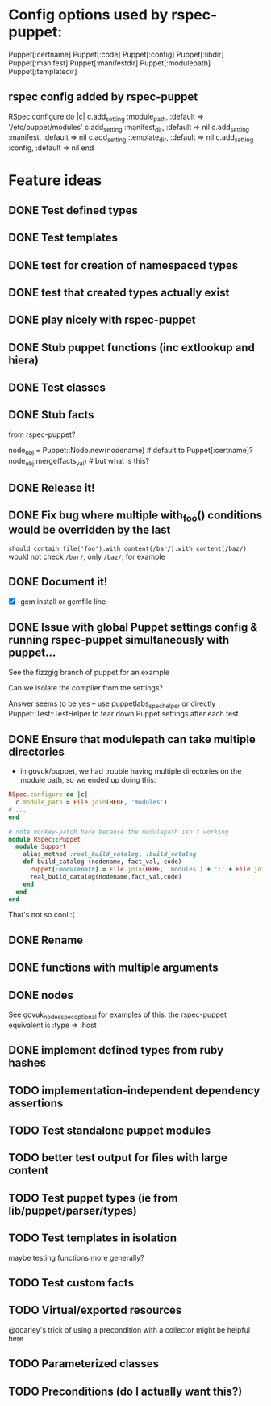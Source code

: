 
* Config options used by rspec-puppet:
Puppet[:certname]
Puppet[:code]
Puppet[:config]
Puppet[:libdir]
Puppet[:manifest]
Puppet[:manifestdir]
Puppet[:modulepath]
Puppet[:templatedir]
** rspec config added by rspec-puppet
RSpec.configure do |c|
  c.add_setting :module_path, :default => '/etc/puppet/modules'
  c.add_setting :manifest_dir, :default => nil
  c.add_setting :manifest, :default => nil
  c.add_setting :template_dir, :default => nil
  c.add_setting :config, :default => nil
end
* Feature ideas
** DONE Test defined types
** DONE Test templates
** DONE test for creation of namespaced types
** DONE test that created types actually exist
** DONE play nicely with rspec-puppet
** DONE Stub puppet functions (inc extlookup and hiera)
** DONE Test classes
** DONE Stub facts

from rspec-puppet?

node_obj = Puppet::Node.new(nodename) # default to Puppet[:certname]?
node_obj.merge(facts_val) # but what is this?

** DONE Release it!
** DONE Fix bug where multiple with_foo() conditions would be overridden by the last
=should contain_file('foo').with_content(/bar/).with_content(/baz/)=
would not check =/bar/=, only =/baz/=, for example
** DONE Document it!
   - [X] gem install or gemfile line
** DONE Issue with global Puppet settings config & running rspec-puppet simultaneously with puppet...
See the fizzgig branch of puppet for an example

Can we isolate the compiler from the settings?

Answer seems to be yes -- use puppetlabs_spec_helper or directly
Puppet::Test::TestHelper to tear down Puppet.settings after each test.
** DONE Ensure that modulepath can take multiple directories
   - in govuk/puppet, we had trouble having multiple directories on
     the module path, so we ended up doing this:

#+BEGIN_SRC ruby
  RSpec.configure do |c|
    c.module_path = File.join(HERE, 'modules')
  # ...
  end
  
  # note monkey-patch here because the modulepath isn't working
  module RSpec::Puppet
    module Support
      alias_method :real_build_catalog, :build_catalog
      def build_catalog (nodename, fact_val, code)
        Puppet[:modulepath] = File.join(HERE, 'modules') + ':' + File.join(HERE, 'vendor', 'modules')
        real_build_catalog(nodename,fact_val,code)
      end
    end
  end
#+END_SRC

That's not so cool :(

** DONE Rename
** DONE functions with multiple arguments
** DONE nodes
See govuk_nodes_spec_optional for examples of this.
the rspec-puppet equivalent is :type => :host
** DONE implement defined types from ruby hashes
** TODO implementation-independent dependency assertions
** TODO Test standalone puppet modules
** TODO better test output for files with large content
** TODO Test puppet types (ie from lib/puppet/parser/types)
** TODO Test templates in isolation
maybe testing functions more generally?
** TODO Test custom facts
** TODO Virtual/exported resources
@dcarley's trick of using a precondition with a collector might be
helpful here
** TODO Parameterized classes
** TODO Preconditions (do I actually want this?)
